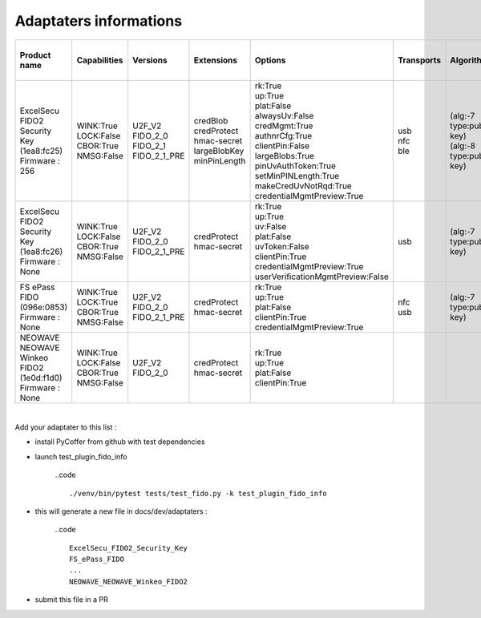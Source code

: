 Adaptaters informations
========================

.. list-table::
   :header-rows: 1

   * - Product name
     - Capabilities
     - Versions
     - Extensions
     - Options
     - Transports
     - Algorithms
     - Certifications
     - Pin uv protocols
     - Max msg size
     - Max creds in list
     - Max cred_id length
     - Max large blob
     - Force pin change
     - Min pin length
     - Max cred blob length
     - Max rpids for min_pin
     - Preferred platform uv attempts
     - UV modality
     - Remaining disc creds
     - Vendor prototype config commands
   * - | ExcelSecu FIDO2 Security Key
       | (1ea8:fc25)
       | Firmware : 256
     - | WINK:True
       | LOCK:False
       | CBOR:True
       | NMSG:False
     - | U2F_V2
       | FIDO_2_0
       | FIDO_2_1
       | FIDO_2_1_PRE
     - | credBlob
       | credProtect
       | hmac-secret
       | largeBlobKey
       | minPinLength
     - | rk:True
       | up:True
       | plat:False
       | alwaysUv:False
       | credMgmt:True
       | authnrCfg:True
       | clientPin:False
       | largeBlobs:True
       | pinUvAuthToken:True
       | setMinPINLength:True
       | makeCredUvNotRqd:True
       | credentialMgmtPreview:True
     - | usb
       | nfc
       | ble
     - | (alg:-7 type:public-key)
       | (alg:-8 type:public-key)
     - | FIDO:1
     - | 2
       | 1
     - | 2048
     - | 8
     - | 96
     - | 2048
     - | False
     - | 4
     - | 32
     - | 6
     - | None
     - | None
     - | 50
     - | 
   * - | ExcelSecu FIDO2 Security Key
       | (1ea8:fc26)
       | Firmware : None
     - | WINK:True
       | LOCK:False
       | CBOR:True
       | NMSG:False
     - | U2F_V2
       | FIDO_2_0
       | FIDO_2_1_PRE
     - | credProtect
       | hmac-secret
     - | rk:True
       | up:True
       | uv:False
       | plat:False
       | uvToken:False
       | clientPin:True
       | credentialMgmtPreview:True
       | userVerificationMgmtPreview:False
     - | usb
     - | (alg:-7 type:public-key)
     - | 
     - | 1
     - | 2048
     - | 8
     - | 96
     - | None
     - | False
     - | 4
     - | None
     - | 0
     - | None
     - | None
     - | None
     - | 
   * - | FS ePass FIDO
       | (096e:0853)
       | Firmware : None
     - | WINK:True
       | LOCK:True
       | CBOR:True
       | NMSG:False
     - | U2F_V2
       | FIDO_2_0
       | FIDO_2_1_PRE
     - | credProtect
       | hmac-secret
     - | rk:True
       | up:True
       | plat:False
       | clientPin:True
       | credentialMgmtPreview:True
     - | nfc
       | usb
     - | (alg:-7 type:public-key)
     - | 
     - | 1
     - | 1024
     - | 6
     - | 96
     - | None
     - | False
     - | 4
     - | None
     - | 0
     - | None
     - | None
     - | None
     - | 
   * - | NEOWAVE NEOWAVE Winkeo FIDO2
       | (1e0d:f1d0)
       | Firmware : None
     - | WINK:True
       | LOCK:False
       | CBOR:True
       | NMSG:False
     - | U2F_V2
       | FIDO_2_0
     - | credProtect
       | hmac-secret
     - | rk:True
       | up:True
       | plat:False
       | clientPin:True
     - | 
     - | 
     - | 
     - | 1
     - | 2048
     - | None
     - | None
     - | None
     - | False
     - | 4
     - | None
     - | 0
     - | None
     - | None
     - | None
     - | 

|

Add your adaptater to this list :

- install PyCoffer from github with test dependencies

- launch test_plugin_fido_info

    ..code ::

        ./venv/bin/pytest tests/test_fido.py -k test_plugin_fido_info

- this will generate a new file in docs/dev/adaptaters :

    ..code ::

        ExcelSecu_FIDO2_Security_Key
        FS_ePass_FIDO
        ...
        NEOWAVE_NEOWAVE_Winkeo_FIDO2

- submit this file in a PR
